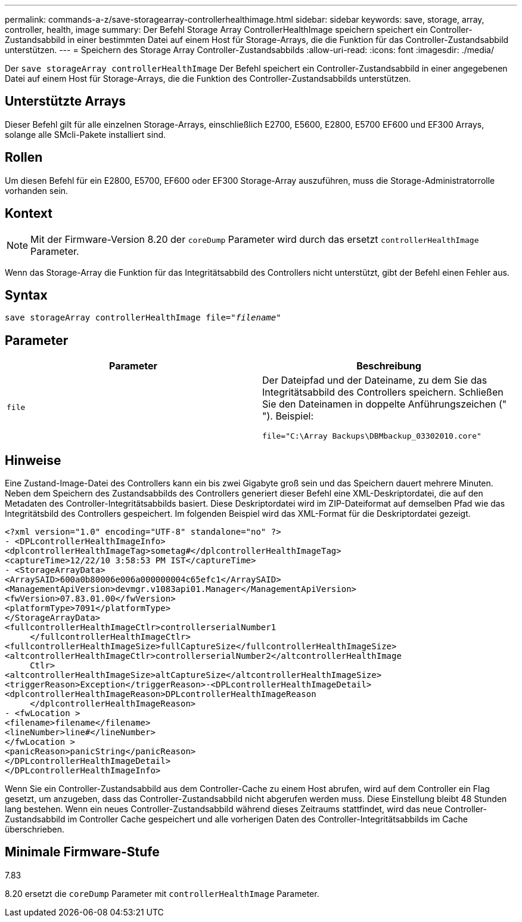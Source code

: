 ---
permalink: commands-a-z/save-storagearray-controllerhealthimage.html 
sidebar: sidebar 
keywords: save, storage, array, controller, health, image 
summary: Der Befehl Storage Array ControllerHealthImage speichern speichert ein Controller-Zustandsabbild in einer bestimmten Datei auf einem Host für Storage-Arrays, die die Funktion für das Controller-Zustandsabbild unterstützen. 
---
= Speichern des Storage Array Controller-Zustandsabbilds
:allow-uri-read: 
:icons: font
:imagesdir: ./media/


[role="lead"]
Der `save storageArray controllerHealthImage` Der Befehl speichert ein Controller-Zustandsabbild in einer angegebenen Datei auf einem Host für Storage-Arrays, die die Funktion des Controller-Zustandsabbilds unterstützen.



== Unterstützte Arrays

Dieser Befehl gilt für alle einzelnen Storage-Arrays, einschließlich E2700, E5600, E2800, E5700 EF600 und EF300 Arrays, solange alle SMcli-Pakete installiert sind.



== Rollen

Um diesen Befehl für ein E2800, E5700, EF600 oder EF300 Storage-Array auszuführen, muss die Storage-Administratorrolle vorhanden sein.



== Kontext

[NOTE]
====
Mit der Firmware-Version 8.20 der `coreDump` Parameter wird durch das ersetzt `controllerHealthImage` Parameter.

====
Wenn das Storage-Array die Funktion für das Integritätsabbild des Controllers nicht unterstützt, gibt der Befehl einen Fehler aus.



== Syntax

[listing, subs="+macros"]
----
save storageArray controllerHealthImage file=pass:quotes["_filename_"]
----


== Parameter

[cols="2*"]
|===
| Parameter | Beschreibung 


 a| 
`file`
 a| 
Der Dateipfad und der Dateiname, zu dem Sie das Integritätsabbild des Controllers speichern. Schließen Sie den Dateinamen in doppelte Anführungszeichen (" "). Beispiel:

[listing]
----
file="C:\Array Backups\DBMbackup_03302010.core"
----
|===


== Hinweise

Eine Zustand-Image-Datei des Controllers kann ein bis zwei Gigabyte groß sein und das Speichern dauert mehrere Minuten. Neben dem Speichern des Zustandsabbilds des Controllers generiert dieser Befehl eine XML-Deskriptordatei, die auf den Metadaten des Controller-Integritätsabbilds basiert. Diese Deskriptordatei wird im ZIP-Dateiformat auf demselben Pfad wie das Integritätsbild des Controllers gespeichert. Im folgenden Beispiel wird das XML-Format für die Deskriptordatei gezeigt.

[listing]
----
<?xml version="1.0" encoding="UTF-8" standalone="no" ?>
- <DPLcontrollerHealthImageInfo>
<dplcontrollerHealthImageTag>sometag#</dplcontrollerHealthImageTag>
<captureTime>12/22/10 3:58:53 PM IST</captureTime>
- <StorageArrayData>
<ArraySAID>600a0b80006e006a000000004c65efc1</ArraySAID>
<ManagementApiVersion>devmgr.v1083api01.Manager</ManagementApiVersion>
<fwVersion>07.83.01.00</fwVersion>
<platformType>7091</platformType>
</StorageArrayData>
<fullcontrollerHealthImageCtlr>controllerserialNumber1
     </fullcontrollerHealthImageCtlr>
<fullcontrollerHealthImageSize>fullCaptureSize</fullcontrollerHealthImageSize>
<altcontrollerHealthImageCtlr>controllerserialNumber2</altcontrollerHealthImage
     Ctlr>
<altcontrollerHealthImageSize>altCaptureSize</altcontrollerHealthImageSize>
<triggerReason>Exception</triggerReason>-<DPLcontrollerHealthImageDetail>
<dplcontrollerHealthImageReason>DPLcontrollerHealthImageReason
     </dplcontrollerHealthImageReason>
- <fwLocation >
<filename>filename</filename>
<lineNumber>line#</lineNumber>
</fwLocation >
<panicReason>panicString</panicReason>
</DPLcontrollerHealthImageDetail>
</DPLcontrollerHealthImageInfo>
----
Wenn Sie ein Controller-Zustandsabbild aus dem Controller-Cache zu einem Host abrufen, wird auf dem Controller ein Flag gesetzt, um anzugeben, dass das Controller-Zustandsabbild nicht abgerufen werden muss. Diese Einstellung bleibt 48 Stunden lang bestehen. Wenn ein neues Controller-Zustandsabbild während dieses Zeitraums stattfindet, wird das neue Controller-Zustandsabbild im Controller Cache gespeichert und alle vorherigen Daten des Controller-Integritätsabbilds im Cache überschrieben.



== Minimale Firmware-Stufe

7.83

8.20 ersetzt die `coreDump` Parameter mit `controllerHealthImage` Parameter.
